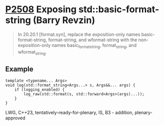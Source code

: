 * [[https://wg21.link/p2508][P2508]] Exposing std::basic-format-string (Barry Revzin)
:PROPERTIES:
:CUSTOM_ID: p2508-exposing-stdbasic-format-string-barry-revzin
:END:
#+begin_quote
In 20.20.1 [format.syn], replace the exposition-only names basic-format-string, format-string, and wformat-string with the non-exposition-only names basic_format_string, format_string, and wformat_string.
#+end_quote
** Example
#+begin_src c++
template <typename... Args>
void log(std::format_string<Args...> s, Args&&... args) {
    if (logging_enabled) {
        log_raw(std::format(s, std::forward<Args>(args)...));
    }
}
#+end_src
LWG, C++23, tentatively-ready-for-plenary, IS, B3 - addition, plenary-approved
